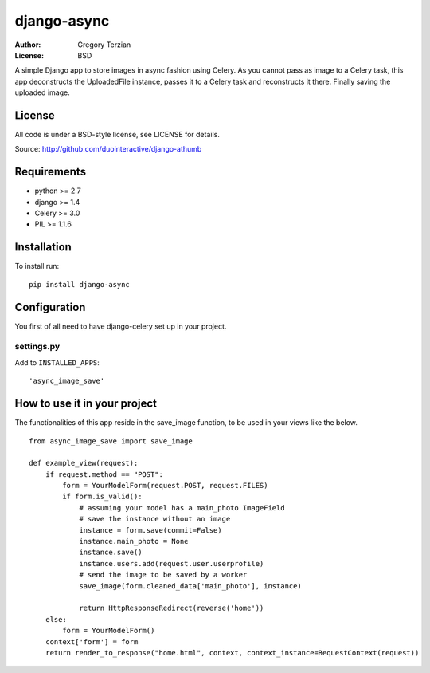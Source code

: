 django-async
=============

:Author: Gregory Terzian
:License: BSD

A simple Django app to store images in async fashion using Celery.
As you cannot pass as image to a Celery task, this app deconstructs the UploadedFile instance, passes it to a Celery task and reconstructs it there.
Finally saving the uploaded image.


License
-------

All code is under a BSD-style license, see LICENSE for details.

Source: http://github.com/duointeractive/django-athumb

Requirements
------------

* python >= 2.7
* django >= 1.4
* Celery >= 3.0
* PIL >= 1.1.6

Installation
------------

To install run::

    pip install django-async


Configuration
-------------

You first of all need to have django-celery set up in your project.

settings.py
^^^^^^^^^^^

Add to ``INSTALLED_APPS``::

    'async_image_save'
    

How to use it in your project
-----------------------------

The functionalities of this app reside in the save_image function, to be used in your views like the below.

::

    from async_image_save import save_image

    def example_view(request):
        if request.method == "POST":
            form = YourModelForm(request.POST, request.FILES)
            if form.is_valid():
                # assuming your model has a main_photo ImageField       
                # save the instance without an image      
                instance = form.save(commit=False)
                instance.main_photo = None
                instance.save()
                instance.users.add(request.user.userprofile)
                # send the image to be saved by a worker
                save_image(form.cleaned_data['main_photo'], instance)
            
                return HttpResponseRedirect(reverse('home'))
        else:        
            form = YourModelForm()
        context['form'] = form
        return render_to_response("home.html", context, context_instance=RequestContext(request))
